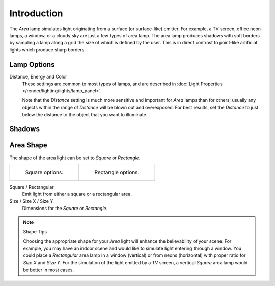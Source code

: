 
************
Introduction
************

The *Area* lamp simulates light originating from a surface (or surface-like) emitter.
For example, a TV screen, office neon lamps, a window,
or a cloudy sky are just a few types of area lamp. The area lamp produces shadows with
soft borders by sampling a lamp along a grid the size of which is defined by the user.
This is in direct contrast to point-like artificial lights which produce sharp borders.


Lamp Options
============

Distance, Energy and Color
   These settings are common to most types of lamps,
   and are described in :doc:`Light Properties </render/lighting/lights/lamp_panel>`.

   Note that the *Distance* setting is much more sensitive and important for *Area* lamps than for others;
   usually any objects within the range of *Distance* will be blown out and overexposed.
   For best results, set the *Distance* to just below the distance to the object that you want to illuminate.


Shadows
=======

.. todo link to eevee/cycles settings 


Area Shape
==========

The shape of the area light can be set to *Square* or *Rectangle*.

.. list-table::

   * - .. figure:: /images/render_blender-render_lighting_lamps_area_introduction_square.png

          Square options.

     - .. figure:: /images/render_blender-render_lighting_lamps_area_introduction_rect.png

          Rectangle options.

Square / Rectangular
   Emit light from either a square or a rectangular area.
Size / Size X / Size Y
   Dimensions for the *Square* or *Rectangle*.

.. note:: Shape Tips

   Choosing the appropriate shape for your *Area* light will enhance the believability of your scene.
   For example, you may have an indoor scene and would like to simulate light entering through a window.
   You could place a *Rectangular* area lamp in a window (vertical) or from neons (horizontal)
   with proper ratio for *Size X* and *Size Y*. For the simulation of the light emitted by
   a TV screen, a vertical *Square* area lamp would be better in most cases.
